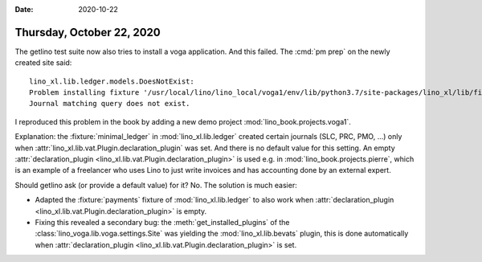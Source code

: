 :date: 2020-10-22

==========================
Thursday, October 22, 2020
==========================

The getlino test suite now also tries to install a voga application. And this
failed.  The :cmd:`pm prep` on the newly created site said::

  lino_xl.lib.ledger.models.DoesNotExist:
  Problem installing fixture '/usr/local/lino/lino_local/voga1/env/lib/python3.7/site-packages/lino_xl/lib/finan/fixtures/payments.py':
  Journal matching query does not exist.

I reproduced this problem in the book by adding a new demo project
:mod:`lino_book.projects.voga1`.

Explanation: the :fixture:`minimal_ledger` in :mod:`lino_xl.lib.ledger` created
certain journals (SLC, PRC, PMO, ...) only when
:attr:`lino_xl.lib.vat.Plugin.declaration_plugin` was set.  And there is no
default value for this setting.
An empty :attr:`declaration_plugin <lino_xl.lib.vat.Plugin.declaration_plugin>` is used e.g. in
:mod:`lino_book.projects.pierre`, which is an example of a freelancer who uses
Lino to just write invoices and has accounting done by an external expert.

Should getlino ask (or provide a default value) for it? No. The solution is much
easier:

- Adapted the :fixture:`payments` fixture of :mod:`lino_xl.lib.ledger` to also
  work when :attr:`declaration_plugin
  <lino_xl.lib.vat.Plugin.declaration_plugin>` is empty.

- Fixing this revealed a secondary bug: the :meth:`get_installed_plugins` of the
  :class:`lino_voga.lib.voga.settings.Site` was yielding the
  :mod:`lino_xl.lib.bevats` plugin, this is done automatically when
  :attr:`declaration_plugin <lino_xl.lib.vat.Plugin.declaration_plugin>` is set.
